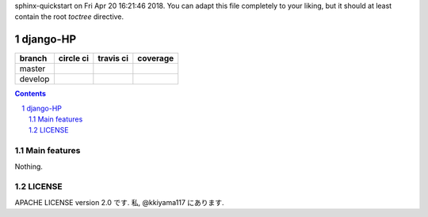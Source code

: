 .. hinatan documentation master file, created by
sphinx-quickstart on Fri Apr 20 16:21:46 2018.
You can adapt this file completely to your liking, but it should at least
contain the root `toctree` directive.

django-HP
##########

.. class:: no-web no-pdf

|codeclimate| |pyup| |pyup-python3|

=======  ============  ============  ==============
branch   circle ci     travis ci     coverage
=======  ============  ============  ==============
master   |circle|      |travis|      |coverage|
develop  |circle-dev|  |travis-dev|  |coverage-dev|
=======  ============  ============  ==============

.. contents::

.. section-numbering::


Main features
=============
Nothing.

LICENSE
==========
APACHE LICENSE version 2.0 です.
私, @kkiyama117 にあります.

.. link and refs

.. |pyup| image:: https://pyup.io/repos/github/kkiyama117/django-HP/shield.svg
    :target: https://pyup.io/repos/github/kkiyama117/django-HP/
    :alt: Updates

.. |pyup-python3| image:: https://pyup.io/repos/github/kkiyama117/django-HP/python-3-shield.svg
    :target: https://pyup.io/repos/github/kkiyama117/django-HP/
    :alt: Python 3

.. |circle| image:: https://circleci.com/gh/kkiyama117/django-HP.svg?style=svg
    :target: https://circleci.com/gh/kkiyama117/django-HP

.. |coverage| image:: https://codecov.io/gh/kkiyama117/django-HP/branch/master/graph/badge.svg
    :target: https://codecov.io/gh/kkiyama117/django-HP

.. |circle-dev| image:: https://circleci.com/gh/kkiyama117/django-HP/tree/develop.svg?style=svg
    :target: https://circleci.com/gh/kkiyama117/django-HP/tree/develop

.. |coverage-dev| image:: https://codecov.io/gh/kkiyama117/django-HP/branch/develop/graph/badge.svg
    :target: https://codecov.io/gh/kkiyama117/django-HP/tree/develop

.. |travis| image:: https://travis-ci.org/kkiyama117/django-HP.svg?branch=master
    :target: https://travis-ci.org/kkiyama117/django-HP

.. |travis-dev| image:: https://travis-ci.org/kkiyama117/django-HP.svg?branch=develop
    :target: https://travis-ci.org/kkiyama117/django-HP

.. |codeclimate| image:: https://api.codeclimate.com/v1/badges/d503401481e67a0d5226/maintainability
    :target: https://codeclimate.com/github/kkiyama117/django-HP/maintainability
    :alt: Maintainability
